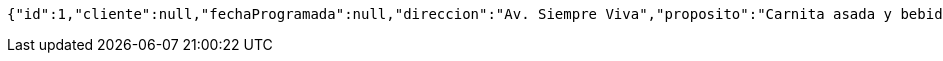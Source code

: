 [source,options="nowrap"]
----
{"id":1,"cliente":null,"fechaProgramada":null,"direccion":"Av. Siempre Viva","proposito":"Carnita asada y bebidas","vendedor":"Vendedor 1"}
----